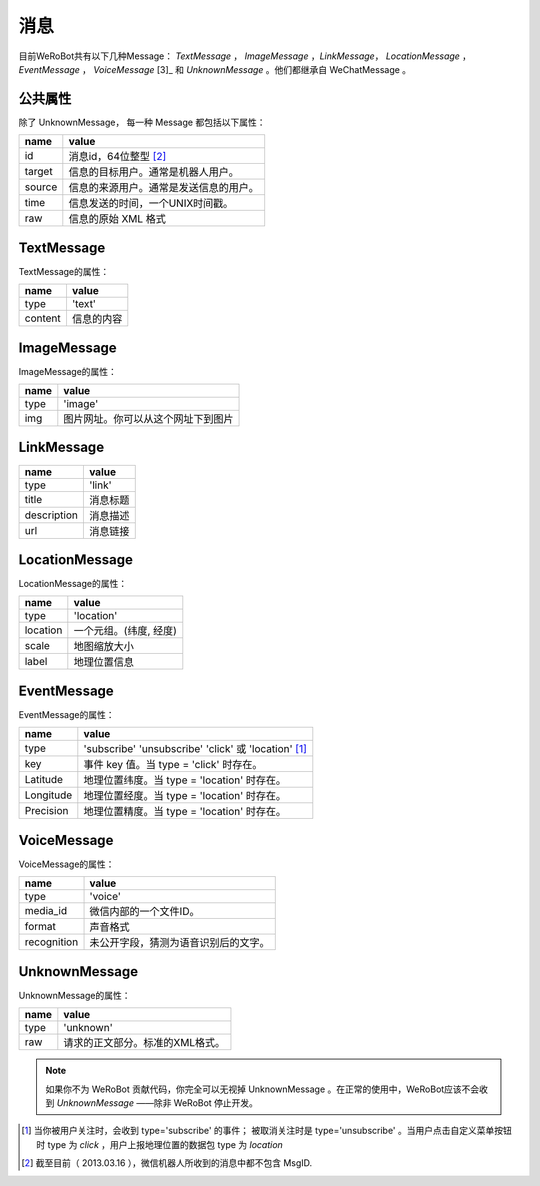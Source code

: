 消息
==========
目前WeRoBot共有以下几种Message： `TextMessage` ， `ImageMessage` ，`LinkMessage`， `LocationMessage` ， `EventMessage` ， `VoiceMessage` [3]_ 和 `UnknownMessage` 。他们都继承自 WeChatMessage 。

公共属性
--------------

除了 UnknownMessage， 每一种 Message 都包括以下属性：

======== ===================================
name      value
======== ===================================
id        消息id，64位整型 [2]_
target    信息的目标用户。通常是机器人用户。
source    信息的来源用户。通常是发送信息的用户。
time      信息发送的时间，一个UNIX时间戳。
raw       信息的原始 XML 格式
======== ===================================

TextMessage
------------

TextMessage的属性：


======== ===================================
name      value
======== ===================================
type      'text'
content   信息的内容
======== ===================================

ImageMessage
-------------

ImageMessage的属性：

======= ==================================
name     value
======= ==================================
type     'image'
img      图片网址。你可以从这个网址下到图片
======= ==================================

LinkMessage
------------
============    ==================================
name             value
============    ==================================
type             'link'
title            消息标题
description      消息描述
url              消息链接
============    ==================================


LocationMessage
----------------

LocationMessage的属性：

========= ===================================
name       value
========= ===================================
type       'location'
location   一个元组。(纬度, 经度)
scale      地图缩放大小
label      地理位置信息
========= ===================================

EventMessage
--------------

EventMessage的属性：

=========== ======================================================
name         value
=========== ======================================================
type         'subscribe' 'unsubscribe' 'click' 或 'location' [1]_
key          事件 key 值。当 type = 'click' 时存在。
Latitude	 地理位置纬度。当 type = 'location' 时存在。
Longitude	 地理位置经度。当 type = 'location' 时存在。
Precision	 地理位置精度。当 type = 'location' 时存在。
=========== ======================================================

VoiceMessage
--------------------

VoiceMessage的属性：

============ =====================================
name          value
============ =====================================
type          'voice'
media_id      微信内部的一个文件ID。
format        声音格式
recognition   未公开字段，猜测为语音识别后的文字。
============ =====================================

UnknownMessage
---------------

UnknownMessage的属性：

========= =====================================
name       value
========= =====================================
type       'unknown'
raw        请求的正文部分。标准的XML格式。
========= =====================================

.. note:: 如果你不为 WeRoBot 贡献代码，你完全可以无视掉 UnknownMessage 。在正常的使用中，WeRoBot应该不会收到 `UnknownMessage` ——除非 WeRoBot 停止开发。

.. [1] 当你被用户关注时，会收到 type='subscribe' 的事件； 被取消关注时是 type='unsubscribe' 。当用户点击自定义菜单按钮时 type 为 `click` ，用户上报地理位置的数据包 type 为 `location`
.. [2] 截至目前（ 2013.03.16 ），微信机器人所收到的消息中都不包含 MsgID.
